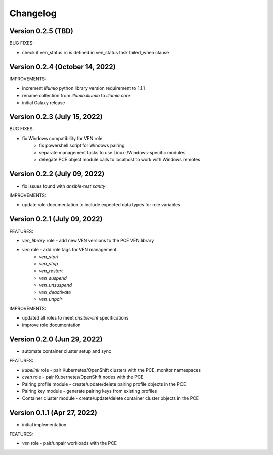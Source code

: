 ===========
 Changelog
===========

Version 0.2.5 (TBD)
-------------------

BUG FIXES:

* check if ven_status.rc is defined in ven_status task failed_when clause

Version 0.2.4 (October 14, 2022)
--------------------------------

IMPROVEMENTS:

* increment `illumio` python library version requirement to 1.1.1
* rename collection from `illumio.illumio` to `illumio.core`
* initial Galaxy release

Version 0.2.3 (July 15, 2022)
-----------------------------

BUG FIXES:

* fix Windows compatibility for VEN role
    * fix powershell script for Windows pairing
    * separate management tasks to use Linux-/Windows-specific modules
    * delegate PCE object module calls to localhost to work with Windows remotes

Version 0.2.2 (July 09, 2022)
-----------------------------

* fix issues found with `ansible-test sanity`

IMPROVEMENTS:

* update role documentation to include expected data types for role variables

Version 0.2.1 (July 09, 2022)
-----------------------------

FEATURES:

* `ven_library` role - add new VEN versions to the PCE VEN library
* `ven` role - add role tags for VEN management
    * `ven_start`
    * `ven_stop`
    * `ven_restart`
    * `ven_suspend`
    * `ven_unsuspend`
    * `ven_deactivate`
    * `ven_unpair`

IMPROVEMENTS:

* updated all roles to meet `ansible-lint` specifications
* improve role documentation

Version 0.2.0 (Jun 29, 2022)
----------------------------

* automate container cluster setup and sync

FEATURES:

* `kubelink` role - pair Kubernetes/OpenShift clusters with the PCE, monitor namespaces
* `cven` role - pair Kubernetes/OpenShift nodes with the PCE
* Pairing profile module - create/update/delete pairing profile objects in the PCE
* Pairing key module - generate pairing keys from existing profiles
* Container cluster module - create/update/delete container cluster objects in the PCE

Version 0.1.1 (Apr 27, 2022)
----------------------------

* initial implementation

FEATURES:

* `ven` role - pair/unpair workloads with the PCE
